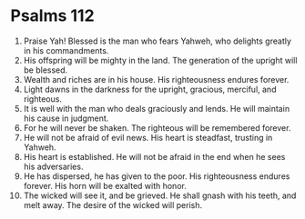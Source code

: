 ﻿
* Psalms 112
1. Praise Yah! Blessed is the man who fears Yahweh, who delights greatly in his commandments. 
2. His offspring will be mighty in the land. The generation of the upright will be blessed. 
3. Wealth and riches are in his house. His righteousness endures forever. 
4. Light dawns in the darkness for the upright, gracious, merciful, and righteous. 
5. It is well with the man who deals graciously and lends. He will maintain his cause in judgment. 
6. For he will never be shaken. The righteous will be remembered forever. 
7. He will not be afraid of evil news. His heart is steadfast, trusting in Yahweh. 
8. His heart is established. He will not be afraid in the end when he sees his adversaries. 
9. He has dispersed, he has given to the poor. His righteousness endures forever. His horn will be exalted with honor. 
10. The wicked will see it, and be grieved. He shall gnash with his teeth, and melt away. The desire of the wicked will perish. 
